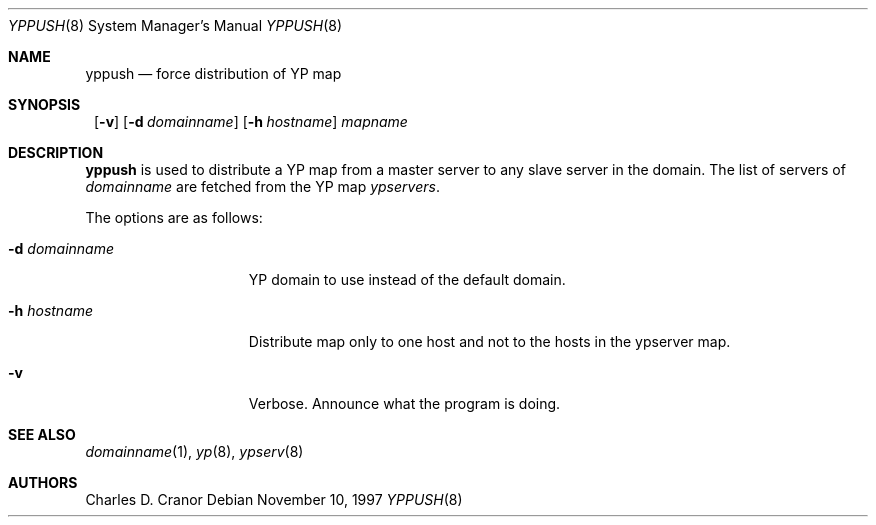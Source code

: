 .\"	$NetBSD: yppush.8,v 1.9 2002/02/02 02:29:15 wiz Exp $
.\"
.\" Copyright (c) 1995 Mats O Jansson <moj@stacken.kth.se>
.\" All rights reserved.
.\"
.\" Redistribution and use in source and binary forms, with or without
.\" modification, are permitted provided that the following conditions
.\" are met:
.\" 1. Redistributions of source code must retain the above copyright
.\"    notice, this list of conditions and the following disclaimer.
.\" 2. Redistributions in binary form must reproduce the above copyright
.\"    notice, this list of conditions and the following disclaimer in the
.\"    documentation and/or other materials provided with the distribution.
.\" 3. All advertising materials mentioning features or use of this software
.\"    must display the following acknowledgement:
.\"      This product includes software developed by Mats O Jansson
.\" 4. The name of the author may not be used to endorse or promote products
.\"    derived from this software without specific prior written permission.
.\"
.\" THIS SOFTWARE IS PROVIDED BY THE AUTHOR ``AS IS'' AND ANY EXPRESS
.\" OR IMPLIED WARRANTIES, INCLUDING, BUT NOT LIMITED TO, THE IMPLIED
.\" WARRANTIES OF MERCHANTABILITY AND FITNESS FOR A PARTICULAR PURPOSE
.\" ARE DISCLAIMED.  IN NO EVENT SHALL THE AUTHOR BE LIABLE FOR ANY
.\" DIRECT, INDIRECT, INCIDENTAL, SPECIAL, EXEMPLARY, OR CONSEQUENTIAL
.\" DAMAGES (INCLUDING, BUT NOT LIMITED TO, PROCUREMENT OF SUBSTITUTE GOODS
.\" OR SERVICES; LOSS OF USE, DATA, OR PROFITS; OR BUSINESS INTERRUPTION)
.\" HOWEVER CAUSED AND ON ANY THEORY OF LIABILITY, WHETHER IN CONTRACT, STRICT
.\" LIABILITY, OR TORT (INCLUDING NEGLIGENCE OR OTHERWISE) ARISING IN ANY WAY
.\" OUT OF THE USE OF THIS SOFTWARE, EVEN IF ADVISED OF THE POSSIBILITY OF
.\" SUCH DAMAGE.
.\"
.Dd November 10, 1997
.Dt YPPUSH 8
.Os
.Sh NAME
.Nm yppush
.Nd force distribution of YP map
.Sh SYNOPSIS
.Nm ""
.Op Fl v
.Bk -words
.Op Fl d Ar domainname
.Ek
.Bk -words
.Op Fl h Ar hostname
.Ek
.Ar mapname
.Sh DESCRIPTION
.Nm
is used to distribute a
.Tn YP
map from a master server to any
slave server in the domain. The list of servers of
.Pa domainname
are fetched from the
.Tn YP
map
.Pa ypservers .
.Pp
The options are as follows:
.Bl -tag -width "-d domainname"
.It Fl d Ar domainname
.Tn YP
domain to use instead of the default domain.
.It Fl h Ar hostname
Distribute map only to one host and not to the hosts in the ypserver map.
.It Fl v
Verbose. Announce what the program is doing.
.El
.Sh SEE ALSO
.Xr domainname 1 ,
.Xr yp 8 ,
.Xr ypserv 8
.Sh AUTHORS
.An Charles D. Cranor
